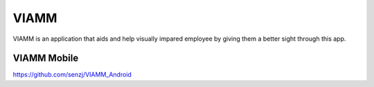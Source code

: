 ###################
VIAMM
###################

VIAMM is an application that aids and help visually impared employee by giving them a better sight through this app.

*******************
VIAMM Mobile
*******************

https://github.com/senzj/VIAMM_Android

